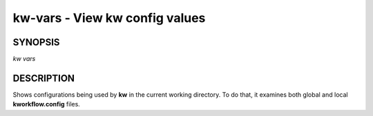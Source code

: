 ===============================
kw-vars - View kw config values
===============================

.. _vars-doc:

SYNOPSIS
========
*kw vars*

DESCRIPTION
===========
Shows configurations being used by **kw** in the current working directory. To
do that, it examines both global and local **kworkflow.config** files.

